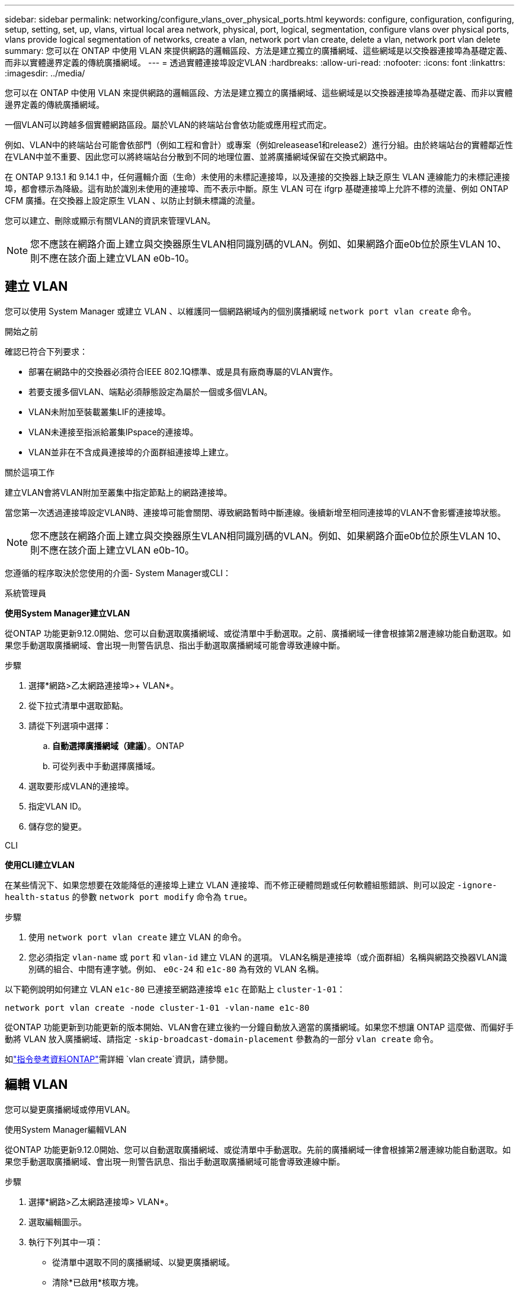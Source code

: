 ---
sidebar: sidebar 
permalink: networking/configure_vlans_over_physical_ports.html 
keywords: configure, configuration, configuring, setup, setting, set, up, vlans, virtual local area network, physical, port, logical, segmentation, configure vlans over physical ports, vlans provide logical segmentation of networks, create a vlan, network port vlan create, delete a vlan, network port vlan delete 
summary: 您可以在 ONTAP 中使用 VLAN 來提供網路的邏輯區段、方法是建立獨立的廣播網域、這些網域是以交換器連接埠為基礎定義、而非以實體邊界定義的傳統廣播網域。 
---
= 透過實體連接埠設定VLAN
:hardbreaks:
:allow-uri-read: 
:nofooter: 
:icons: font
:linkattrs: 
:imagesdir: ../media/


[role="lead"]
您可以在 ONTAP 中使用 VLAN 來提供網路的邏輯區段、方法是建立獨立的廣播網域、這些網域是以交換器連接埠為基礎定義、而非以實體邊界定義的傳統廣播網域。

一個VLAN可以跨越多個實體網路區段。屬於VLAN的終端站台會依功能或應用程式而定。

例如、VLAN中的終端站台可能會依部門（例如工程和會計）或專案（例如releasease1和release2）進行分組。由於終端站台的實體鄰近性在VLAN中並不重要、因此您可以將終端站台分散到不同的地理位置、並將廣播網域保留在交換式網路中。

在 ONTAP 9.13.1 和 9.14.1 中，任何邏輯介面（生命）未使用的未標記連接埠，以及連接的交換器上缺乏原生 VLAN 連線能力的未標記連接埠，都會標示為降級。這有助於識別未使用的連接埠、而不表示中斷。原生 VLAN 可在 ifgrp 基礎連接埠上允許不標的流量、例如 ONTAP CFM 廣播。在交換器上設定原生 VLAN 、以防止封鎖未標識的流量。

您可以建立、刪除或顯示有關VLAN的資訊來管理VLAN。


NOTE: 您不應該在網路介面上建立與交換器原生VLAN相同識別碼的VLAN。例如、如果網路介面e0b位於原生VLAN 10、則不應在該介面上建立VLAN e0b-10。



== 建立 VLAN

您可以使用 System Manager 或建立 VLAN 、以維護同一個網路網域內的個別廣播網域 `network port vlan create` 命令。

.開始之前
確認已符合下列要求：

* 部署在網路中的交換器必須符合IEEE 802.1Q標準、或是具有廠商專屬的VLAN實作。
* 若要支援多個VLAN、端點必須靜態設定為屬於一個或多個VLAN。
* VLAN未附加至裝載叢集LIF的連接埠。
* VLAN未連接至指派給叢集IPspace的連接埠。
* VLAN並非在不含成員連接埠的介面群組連接埠上建立。


.關於這項工作
建立VLAN會將VLAN附加至叢集中指定節點上的網路連接埠。

當您第一次透過連接埠設定VLAN時、連接埠可能會關閉、導致網路暫時中斷連線。後續新增至相同連接埠的VLAN不會影響連接埠狀態。


NOTE: 您不應該在網路介面上建立與交換器原生VLAN相同識別碼的VLAN。例如、如果網路介面e0b位於原生VLAN 10、則不應在該介面上建立VLAN e0b-10。

您遵循的程序取決於您使用的介面- System Manager或CLI：

[role="tabbed-block"]
====
.系統管理員
--
*使用System Manager建立VLAN*

從ONTAP 功能更新9.12.0開始、您可以自動選取廣播網域、或從清單中手動選取。之前、廣播網域一律會根據第2層連線功能自動選取。如果您手動選取廣播網域、會出現一則警告訊息、指出手動選取廣播網域可能會導致連線中斷。

.步驟
. 選擇*網路>乙太網路連接埠>+ VLAN*。
. 從下拉式清單中選取節點。
. 請從下列選項中選擇：
+
.. *自動選擇廣播網域（建議）*。ONTAP
.. 可從列表中手動選擇廣播域。


. 選取要形成VLAN的連接埠。
. 指定VLAN ID。
. 儲存您的變更。


--
.CLI
--
*使用CLI建立VLAN*

在某些情況下、如果您想要在效能降低的連接埠上建立 VLAN 連接埠、而不修正硬體問題或任何軟體組態錯誤、則可以設定 `-ignore-health-status` 的參數 `network port modify` 命令為 `true`。

.步驟
. 使用 `network port vlan create` 建立 VLAN 的命令。
. 您必須指定 `vlan-name` 或 `port` 和 `vlan-id` 建立 VLAN 的選項。
VLAN名稱是連接埠（或介面群組）名稱與網路交換器VLAN識別碼的組合、中間有連字號。例如、 `e0c-24` 和 `e1c-80` 為有效的 VLAN 名稱。


以下範例說明如何建立 VLAN `e1c-80` 已連接至網路連接埠 `e1c` 在節點上 `cluster-1-01`：

....
network port vlan create -node cluster-1-01 -vlan-name e1c-80
....
從ONTAP 功能更新到功能更新的版本開始、VLAN會在建立後約一分鐘自動放入適當的廣播網域。如果您不想讓 ONTAP 這麼做、而偏好手動將 VLAN 放入廣播網域、請指定 `-skip-broadcast-domain-placement` 參數為的一部分 `vlan create` 命令。

如link:https://docs.netapp.com/us-en/ontap-cli/search.html?q=vlan+create["指令參考資料ONTAP"^]需詳細 `vlan create`資訊，請參閱。

--
====


== 編輯 VLAN

您可以變更廣播網域或停用VLAN。

.使用System Manager編輯VLAN
從ONTAP 功能更新9.12.0開始、您可以自動選取廣播網域、或從清單中手動選取。先前的廣播網域一律會根據第2層連線功能自動選取。如果您手動選取廣播網域、會出現一則警告訊息、指出手動選取廣播網域可能會導致連線中斷。

.步驟
. 選擇*網路>乙太網路連接埠> VLAN*。
. 選取編輯圖示。
. 執行下列其中一項：
+
** 從清單中選取不同的廣播網域、以變更廣播網域。
** 清除*已啟用*核取方塊。


. 儲存您的變更。




== 刪除 VLAN

從插槽中移除NIC之前、您可能必須先刪除VLAN。當您刪除VLAN時、它會自動從所有使用它的容錯移轉規則和群組中移除。

.開始之前
請確定沒有任何與VLAN相關的生命里數。

.關於這項工作
從連接埠刪除最後一個VLAN可能會導致網路暫時中斷與連接埠的連線。

您遵循的程序取決於您使用的介面- System Manager或CLI：

[role="tabbed-block"]
====
.系統管理員
--
*使用System Manager刪除VLAN*

.步驟
. 選擇*網路>乙太網路連接埠> VLAN*。
. 選取您要移除的VLAN。
. 按一下*刪除*。


--
.CLI
--
*使用CLI刪除VLAN*

.步驟
使用 `network port vlan delete` 刪除 VLAN 的命令。

以下範例說明如何刪除 VLAN `e1c-80` 從網路連接埠 `e1c` 在節點上 `cluster-1-01`：

....
network port vlan delete -node cluster-1-01 -vlan-name e1c-80
....
--
====